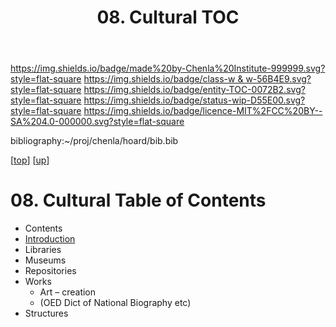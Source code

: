 #   -*- mode: org; fill-column: 60 -*-
#+STARTUP: showall
#+TITLE:   08. Cultural TOC

[[https://img.shields.io/badge/made%20by-Chenla%20Institute-999999.svg?style=flat-square]] 
[[https://img.shields.io/badge/class-w & w-56B4E9.svg?style=flat-square]]
[[https://img.shields.io/badge/entity-TOC-0072B2.svg?style=flat-square]]
[[https://img.shields.io/badge/status-wip-D55E00.svg?style=flat-square]]
[[https://img.shields.io/badge/licence-MIT%2FCC%20BY--SA%204.0-000000.svg?style=flat-square]]

bibliography:~/proj/chenla/hoard/bib.bib

[[[../../index.org][top]]] [[[../index.org][up]]]

* 08. Cultural Table of Contents
:PROPERTIES:
:CUSTOM_ID:
:Name:     /home/deerpig/proj/chenla/warp/13/08/index.org
:Created:  2018-05-07T19:27@Prek Leap (11.642600N-104.919210W)
:ID:       db074185-ffa2-4680-b18f-03e5a0d69369
:VER:      578968137.306374088
:GEO:      48P-491193-1287029-15
:BXID:     proj:ASP2-6077
:Class:    primer
:Entity:   toc
:Status:   wip
:Licence:  MIT/CC BY-SA 4.0
:END:

  - Contents
  - [[./intro.org][Introduction]]
  - Libraries
  - Museums
  - Repositories
  - Works 
    - Art -- creation
    - (OED Dict of National Biography etc)
  - Structures
